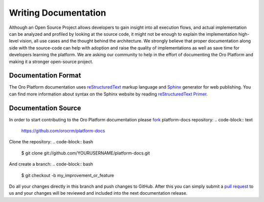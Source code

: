 Writing Documentation
=====================

Although an Open Source Project allows developers to gain insight into all execution flows, and actual implementation 
can be analyzed and profiled by looking at the source code, it might not be enough to explain the implementation high-level
vision, all use cases and the thought behind the architecture. We strongly believe that proper documentation along side 
with the source-code can help with adoption and raise the quality of implementations as well as save time for developers
learning the platform. We are asking our community to help in the effort of documenting the Oro Platform and making it a 
stronger open-source project.


Documentation Format
--------------------

The Oro Platform documentation uses `reStructuredText`_ markup language and `Sphinx`_ generator for web publishing.
You can find more information about syntax on the Sphinx website by reading `reStructuredText Primer`_.

Documentation Source
--------------------

In order to start contributing to the Oro Platform documentation please `fork`_ platform-docs repository:
.. code-block:: text

    https://github.com/orocrm/platform-docs

Clone the repository:
.. code-block:: bash

    $ git clone git://github.com/YOURUSERNAME/platform-docs.git

And create a branch:
.. code-block:: bash

    $ git checkout -b my_improvement_or_feature

Do all your changes directly in this branch and push changes to GitHub. After this you can simply submit a `pull request`_  to us and your changes will be reviewed and included into the next documentation release.


.. _reStructuredText:        http://docutils.sourceforge.net/rst.html
.. _Sphinx:                  http://sphinx-doc.org/
.. _reStructuredText Primer: http://sphinx-doc.org/rest.html
.. _`fork`:                  https://help.github.com/articles/fork-a-repo
.. _`pull request`:          https://help.github.com/articles/using-pull-requests

